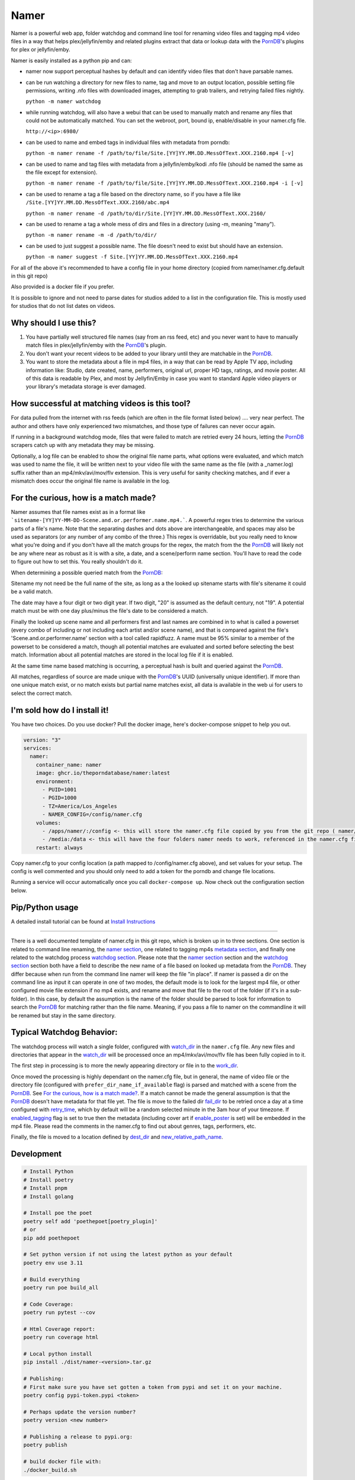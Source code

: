 .. |logo| image:: ./logo/namer.png
  :width: 80
  :class: display: inline flow; align: left

##############
|logo| Namer
##############

.. image:: https://github.com/ThePornDatabase/namer/actions/workflows/ci.yml/badge.svg?
  :target: https://github.com/ThePornDatabase/namer/actions/workflows/ci.yml/
.. image:: https://codecov.io/gh/ThePornDatabase/namer/branch/main/graph/badge.svg?token=4MQEN2NUKZ
  :target: https://codecov.io/gh/ThePornDatabase/namer
.. image:: https://badge.fury.io/py/namer.svg?
  :target: https://badge.fury.io/py/namer
.. image:: https://img.shields.io/pypi/dm/namer?logo=pypi&logoColor=fff
  :target: https://pypi.org/project/namer
.. image:: https://static.pepy.tech/personalized-badge/namer?period=total&units=international_system&left_color=grey&right_color=yellowgreen&left_text=Downloads
  :target: https://pepy.tech/project/namer
.. image:: https://static.pepy.tech/personalized-badge/namer?period=month&units=international_system&left_color=grey&right_color=yellowgreen&left_text=Downloads/Month
  :target: https://pepy.tech/project/namer

Namer is a powerful web app, folder watchdog and command line tool for renaming video files and tagging mp4 video files in a way that helps plex/jellyfin/emby and related plugins extract that data or lookup data with the PornDB_'s plugins for plex or jellyfin/emby.

Namer is easily installed as a python pip and can:

* namer now support perceptual hashes by default and can identify video files that don't have parsable names.

* can be run watching a directory for new files to name, tag and move to an output location, possible setting file permissions, writing .nfo files with downloaded images, attempting to grab trailers, and retrying failed files nightly.

  ``python -m namer watchdog``

* while running watchdog, will also have a webui that can be used to manually match and rename any files that could not be automatically matched.  You can set the webroot, port, bound ip, enable/disable in your namer.cfg file.

  ``http://<ip>:6980/``

* can be used to name and embed tags in individual files with metadata from porndb:

  ``python -m namer rename -f /path/to/file/Site.[YY]YY.MM.DD.MessOfText.XXX.2160.mp4 [-v]``

* can be used to name and tag files with metadata from a jellyfin/emby/kodi .nfo file (should be named the same as the file except for extension).

  ``python -m namer rename -f /path/to/file/Site.[YY]YY.MM.DD.MessOfText.XXX.2160.mp4 -i [-v]``

* can be used to rename a tag a file based on the directory name, so if you have a file like ``/Site.[YY]YY.MM.DD.MessOfText.XXX.2160/abc.mp4``

  ``python -m namer rename -d /path/to/dir/Site.[YY]YY.MM.DD.MessOfText.XXX.2160/``

* can be used to rename a tag a whole mess of dirs and files in a directory (using -m, meaning "many").

  ``python -m namer rename -m -d /path/to/dir/``

* can be used to just suggest a possible name.  The file doesn't need to exist but should have an extension.

  ``python -m namer suggest -f Site.[YY]YY.MM.DD.MessOfText.XXX.2160.mp4``


For all of the above it's recommended to have a config file in your home directory (copied from namer/namer.cfg.default in this git repo)

Also provided is a docker file if you prefer.

It is possible to ignore and not need to parse dates for studios added to a list in the configuration file.  This is mostly used for studios that do not list dates on videos.

Why should I use this?
----------------------

1.  You have partially well structured file names (say from an rss feed, etc) and you never want to have to manually match files in plex/jellyfin/emby with the PornDB_'s plugin.
2.  You don't want your recent videos to be added to your library until they are matchable in the PornDB_.
3.  You want to store the metadata about a file in mp4 files, in a way that can be read by Apple TV app, including information like: Studio, date created, name, performers, original url, proper HD tags, ratings, and movie poster.   All of this data is readable by Plex, and most by Jellyfin/Emby in case you want to standard Apple video players or your library's metadata storage is ever damaged.

How successful at matching videos is this tool?
------------------------------------------------

For data pulled from the internet with rss feeds (which are often in the file format listed below) .... very near perfect.  The author and others have only experienced two mismatches, and those type of failures can never occur again.

If running in a background watchdog mode, files that were failed to match are retried every 24 hours, letting the PornDB_ scrapers catch up with any metadata they may be missing.

Optionally, a log file can be enabled to show the original file name parts, what options were evaluated, and which match was used to name the file, it will be written next to your video file with the same name as the file (with a _namer.log) suffix rather than an mp4/mkv/avi/mov/flv extension.   This is very useful for sanity checking matches, and if ever a mismatch does occur the original file name is available in the log.


For the curious, how is a match made?
------------------------------------------------

Namer assumes that file names exist as in a format like ```sitename-[YY]YY-MM-DD-Scene.and.or.performer.name.mp4.```.  A powerful regex tries to determine the various parts of a file's name.   Note that the separating dashes and dots above are interchangeable, and spaces may also be used as separators (or any number of any combo of the three.)   This regex is overridable, but you really need to know what you're doing and if you don't have all the match groups for the regex, the match from the the PornDB_ will likely not be any where near as robust as it is with a site, a date, and a scene/perform name section.
You'll have to read the code to figure out how to set this.   You really shouldn't do it.

When determining a possible queried match from the PornDB_:

Sitename my not need be the full name of the site, as long as a the looked up sitename starts with file's sitename it could be a valid match.

The date may have a four digit or two digit year.  If two digit, "20" is assumed as the default century, not "19".  A potential match must be with one day plus/minus the file's date to be considered a match.

Finally the looked up scene name and all performers first and last names are combined in to what is called a powerset (every combo of including or not including each artist and/or scene name), and that is compared against the file's 'Scene.and.or.performer.name' section with a tool called rapidfuzz.   A name must be 95% similar to a member of the powerset to be considered a match, though all potential matches are evaluated and sorted before selecting the best match.   Information about all potential matches are stored in the local log file if it is enabled.

At the same time name based matching is occurring, a perceptual hash is built and queried against the PornDB_.

All matches, regardless of source are made unique with the PornDB_'s UUID (universally unique identifier).   If more than one unique match exist, or no match exists but partial name matches exist, all data is available in the web ui for users to select the correct match.

I'm sold how do I install it!
--------------------------------------------------

You have two choices.   Do you use docker?  Pull the docker image, here's docker-compose snippet to help you out.


.. code-block:: yaml

  version: "3"
  services:
    namer:
      container_name: namer
      image: ghcr.io/theporndatabase/namer:latest
      environment:
        - PUID=1001
        - PGID=1000
        - TZ=America/Los_Angeles
        - NAMER_CONFIG=/config/namer.cfg
      volumes:
        - /apps/namer/:/config <- this will store the namer.cfg file copied by you from the git repo ( namer/namer.cfg.default )
        - /media:/data <- this will have the four folders namer needs to work, referenced in the namer.cfg file you create.
      restart: always

Copy namer.cfg to your config location (a path mapped to /config/namer.cfg above), and set values for your setup.
The config is well commented and you should only need to add a token for the porndb and change file locations.

Running a service will occur automatically once you call ``docker-compose up``.  Now check out the configuration section below.


Pip/Python usage
--------------------

A detailed install tutorial can be found at `Install Instructions`_

---------------------------

There is a well documented template of namer.cfg in this git repo, which is broken up in to three sections.
One section is related to command line renaming, the `namer section`_, one related to tagging mp4s `metadata section`_,
and finally one related to the watchdog process `watchdog section`_.
Please note that the `namer section`_ section and the `watchdog section`_
section both have a field to describe the new name of a file based on looked up metadata from the PornDB_.
They differ because when run from the command line namer will keep the file "in place".
If namer is passed a dir on the command line as input it can operate in one of two modes,
the default mode is to look for the largest mp4 file, or other configured movie file extension if no mp4 exists,
and rename and move that file to the root of the folder (if it's in a sub-folder).
In this case, by default the assumption is the name of the folder should be parsed to look for information to
search the PornDB_ for matching rather than the file name.   Meaning,
if you pass a file to namer on the commandline it will be renamed but stay in the same directory.


Typical Watchdog Behavior:
----------------------------

The watchdog process will watch a single folder, configured with watch_dir_ in the ``namer.cfg`` file.   Any new files and directories that appear in the watch_dir_
will be processed once an mp4/mkv/avi/mov/flv file has been fully copied in to it.

The first step in processing is to more the newly appearing directory or file in to the work_dir_.

Once moved the processing is highly dependant on the namer.cfg file, but in general, the name of video file or the directory file (configured with ``prefer_dir_name_if_available`` flag)
is parsed and matched with a scene from the PornDB_.   See `For the curious, how is a match made?`_.  If a match cannot be made the general assumption is that the PornDB_ doesn't have metadata for that file yet.
The file is move to the failed dir fail_dir_ to be retried once a day at a time configured with retry_time_,
which by default will be a random selected minute in the 3am hour of your timezone.   If enabled_tagging_ flag is set to true then
the metadata (including cover art if enable_poster_ is set) will be embedded in the mp4 file.  Please read the comments in the namer.cfg to find out about genres, tags, performers, etc.

Finally, the file is moved to a location defined by dest_dir_ and new_relative_path_name_.


Development
------------------------------

.. code-block:: sh

  # Install Python
  # Install poetry
  # Install pnpm
  # Install golang

  # Install poe the poet
  poetry self add 'poethepoet[poetry_plugin]'
  # or
  pip add poethepoet

  # Set python version if not using the latest python as your default
  poetry env use 3.11

  # Build everything
  poetry run poe build_all

  # Code Coverage:
  poetry run pytest --cov

  # Html Coverage report:
  poetry run coverage html

  # Local python install
  pip install ./dist/namer-<version>.tar.gz

  # Publishing:
  # First make sure you have set gotten a token from pypi and set it on your machine.
  poetry config pypi-token.pypi <token>

  # Perhaps update the version number?
  poetry version <new number>

  # Publishing a release to pypi.org:
  poetry publish

  # build docker file with:
  ./docker_build.sh

Pull Requests Are Welcome!
---------------------------

Just be sure to pay attention to the tests and any failing pylint results.   If you want to vet a pr will be accepted before building code, file an new feature request issue, and 4c0d3r will comment on it and set you up for success.   Tests are must.

.. _PornDB: http://metadataapi.net/
.. _namer section: https://github.com/ThePornDatabase/namer/blob/main/namer/namer.cfg.default#L1
.. _metadata section: https://github.com/ThePornDatabase/namer/blob/main/namer/namer.cfg.default#L59
.. _watchdog section: https://github.com/ThePornDatabase/namer/blob/main/namer/namer.cfg.default#L89
.. _watch_dir: https://github.com/ThePornDatabase/namer/blob/main/namer/namer.cfg.default#L100
.. _work_dir: https://github.com/ThePornDatabase/namer/blob/main/namer/namer.cfg.default#L104
.. _fail_dir: https://github.com/ThePornDatabase/namer/blob/main/namer/namer.cfg.default#L109
.. _dest_dir: https://github.com/ThePornDatabase/namer/blob/main/namer/namer.cfg.default#L112
.. _retry_time: https://github.com/ThePornDatabase/namer/blob/main/namer/namer.cfg.default#L115
.. _new_relative_path_name: https://github.com/ThePornDatabase/namer/blob/main/namer/namer.cfg.default#L97
.. _enabled_tagging: https://github.com/ThePornDatabase/namer/blob/main/namer/namer.cfg.default#L67
.. _enable_poster: https://github.com/ThePornDatabase/namer/blob/main/namer/namer.cfg.default#L72
.. _Homebrew: https://docs.brew.sh/Installation
.. _Chocolatey: https://chocolatey.org/install
.. _Install Instructions: https://github.com/ThePornDatabase/namer/blob/main/install_instructions.md
